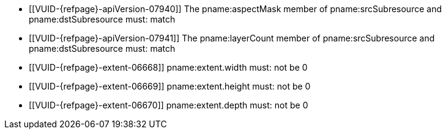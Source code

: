 // Copyright 2020-2023 The Khronos Group Inc.
//
// SPDX-License-Identifier: CC-BY-4.0

// Common Valid Usage
// Common to VkImageCopy* struct
ifndef::VKSC_VERSION_1_0[]
  * [[VUID-{refpage}-apiVersion-07940]]
ifdef::VK_VERSION_1_1,VK_KHR_sampler_ycbcr_conversion[If]
ifdef::VK_KHR_sampler_ycbcr_conversion[]
    the apiext:VK_KHR_sampler_ycbcr_conversion extension is not enabled,
endif::VK_KHR_sampler_ycbcr_conversion[]
ifdef::VK_VERSION_1_1,VK_KHR_sampler_ycbcr_conversion[and]
ifdef::VK_VERSION_1_1[]
    slink:VkPhysicalDeviceProperties::pname:apiVersion is less than Vulkan
    1.1,
endif::VK_VERSION_1_1[]
ifdef::VK_VERSION_1_1,VK_KHR_sampler_ycbcr_conversion[the]
ifndef::VK_VERSION_1_1,VK_KHR_sampler_ycbcr_conversion[The]
    pname:aspectMask member of pname:srcSubresource and pname:dstSubresource
    must: match
  * [[VUID-{refpage}-apiVersion-07941]]
ifdef::VK_VERSION_1_1,VK_KHR_maintenance1[If]
ifdef::VK_KHR_maintenance1[]
    the apiext:VK_KHR_maintenance1 extension is not enabled,
endif::VK_KHR_maintenance1[]
ifdef::VK_VERSION_1_1,VK_KHR_maintenance1[and]
ifdef::VK_VERSION_1_1[]
    slink:VkPhysicalDeviceProperties::pname:apiVersion is less than Vulkan
    1.1,
endif::VK_VERSION_1_1[]
ifdef::VK_VERSION_1_1,VK_KHR_maintenance1[the]
ifndef::VK_VERSION_1_1,VK_KHR_maintenance1[The]
    pname:layerCount member of pname:srcSubresource and pname:dstSubresource
    must: match
endif::VKSC_VERSION_1_0[]
  * [[VUID-{refpage}-extent-06668]]
    pname:extent.width must: not be 0
  * [[VUID-{refpage}-extent-06669]]
    pname:extent.height must: not be 0
  * [[VUID-{refpage}-extent-06670]]
    pname:extent.depth must: not be 0
// Common Valid Usage
